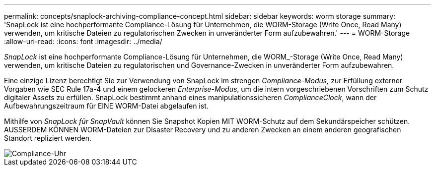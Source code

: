---
permalink: concepts/snaplock-archiving-compliance-concept.html 
sidebar: sidebar 
keywords: worm storage 
summary: 'SnapLock ist eine hochperformante Compliance-Lösung für Unternehmen, die WORM-Storage (Write Once, Read Many) verwenden, um kritische Dateien zu regulatorischen Zwecken in unveränderter Form aufzubewahren.' 
---
= WORM-Storage
:allow-uri-read: 
:icons: font
:imagesdir: ../media/


[role="lead"]
_SnapLock_ ist eine hochperformante Compliance-Lösung für Unternehmen, die WORM_-Storage (Write Once, Read Many) verwenden, um kritische Dateien zu regulatorischen und Governance-Zwecken in unveränderter Form aufzubewahren.

Eine einzige Lizenz berechtigt Sie zur Verwendung von SnapLock im strengen _Compliance-Modus,_ zur Erfüllung externer Vorgaben wie SEC Rule 17a-4 und einem gelockeren _Enterprise-Modus_, um die intern vorgeschriebenen Vorschriften zum Schutz digitaler Assets zu erfüllen. SnapLock bestimmt anhand eines manipulationssicheren _ComplianceClock_, wann der Aufbewahrungszeitraum für EINE WORM-Datei abgelaufen ist.

Mithilfe von _SnapLock für SnapVault_ können Sie Snapshot Kopien MIT WORM-Schutz auf dem Sekundärspeicher schützen. AUSSERDEM KÖNNEN WORM-Dateien zur Disaster Recovery und zu anderen Zwecken an einem anderen geografischen Standort repliziert werden.

image::../media/compliance-clock.gif[Compliance-Uhr]
